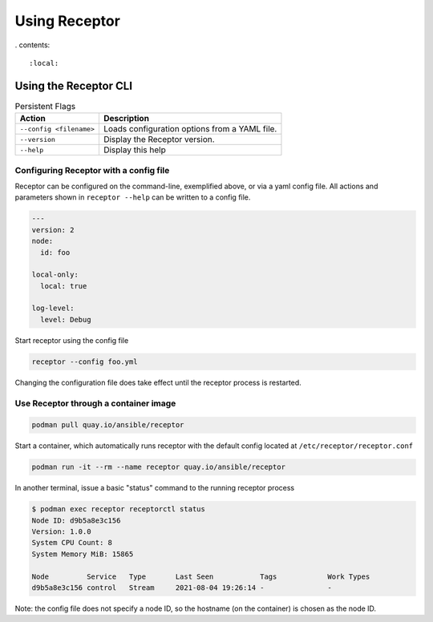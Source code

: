 Using Receptor
===============

. contents::

   :local:

----------------------
Using the Receptor CLI
----------------------

.. list-table:: Persistent Flags
    :header-rows: 1
    :widths: auto

    * - Action
      - Description
    * - ``--config <filename>``
      - Loads configuration options from a YAML file.
    * - ``--version``
      - Display the Receptor version.
    * - ``--help``
      - Display this help

Configuring Receptor with a config file
----------------------------------------

Receptor can be configured on the command-line, exemplified above, or via a yaml config file. All actions and parameters shown in ``receptor --help`` can be written to a config file.

.. code-block:: yaml

    ---
    version: 2
    node:
      id: foo

    local-only:
      local: true

    log-level:
      level: Debug

Start receptor using the config file

.. code-block:: bash

    receptor --config foo.yml

Changing the configuration file does take effect until the receptor process is restarted.

.. _using_receptor_containers:

Use Receptor through a container image
---------------------------------------

.. code-block:: bash

    podman pull quay.io/ansible/receptor

Start a container, which automatically runs receptor with the default config located at ``/etc/receptor/receptor.conf``

.. code-block:: bash

    podman run -it --rm --name receptor quay.io/ansible/receptor

In another terminal, issue a basic "status" command to the running receptor process

.. code-block:: bash

    $ podman exec receptor receptorctl status
    Node ID: d9b5a8e3c156
    Version: 1.0.0
    System CPU Count: 8
    System Memory MiB: 15865

    Node         Service   Type       Last Seen           Tags            Work Types
    d9b5a8e3c156 control   Stream     2021-08-04 19:26:14 -               -

Note: the config file does not specify a node ID, so the hostname (on the container) is chosen as the node ID.
